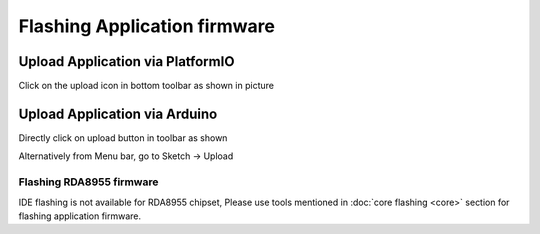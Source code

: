 Flashing Application firmware
=============================

Upload Application via PlatformIO
---------------------------------

Click on the upload icon in bottom toolbar as shown in picture

.. image:: ../../_static/platformio-ide-code-build.png

Upload Application via Arduino
------------------------------

Directly click on upload button in toolbar as shown

.. image:: ../../_static/arduino-ide-flash-upload.png

Alternatively from Menu bar, go to Sketch -> Upload

.. image:: ../../_static/arduino-ide-flash-menu.png


Flashing RDA8955 firmware
^^^^^^^^^^^^^^^^^^^^^^^^^

IDE flashing is not available for RDA8955 chipset, Please use tools
mentioned in :doc:`core flashing <core>` section for flashing application
firmware.
